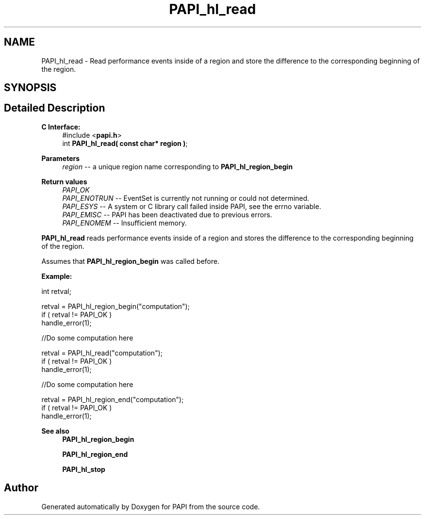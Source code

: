 .TH "PAPI_hl_read" 3 "Wed Nov 2 2022" "Version 6.0.0.1" "PAPI" \" -*- nroff -*-
.ad l
.nh
.SH NAME
PAPI_hl_read \- Read performance events inside of a region and store the difference to the corresponding beginning of the region\&.  

.SH SYNOPSIS
.br
.PP
.SH "Detailed Description"
.PP 

.PP
\fBC Interface:\fP
.RS 4
#include <\fBpapi\&.h\fP> 
.br
int \fBPAPI_hl_read( const char* region )\fP;
.RE
.PP
\fBParameters\fP
.RS 4
\fIregion\fP -- a unique region name corresponding to \fBPAPI_hl_region_begin\fP
.RE
.PP
\fBReturn values\fP
.RS 4
\fIPAPI_OK\fP 
.br
\fIPAPI_ENOTRUN\fP -- EventSet is currently not running or could not determined\&. 
.br
\fIPAPI_ESYS\fP -- A system or C library call failed inside PAPI, see the errno variable\&. 
.br
\fIPAPI_EMISC\fP -- PAPI has been deactivated due to previous errors\&. 
.br
\fIPAPI_ENOMEM\fP -- Insufficient memory\&.
.RE
.PP
\fBPAPI_hl_read\fP reads performance events inside of a region and stores the difference to the corresponding beginning of the region\&.
.PP
Assumes that \fBPAPI_hl_region_begin\fP was called before\&.
.PP
\fBExample:\fP
.RS 4

.RE
.PP
.PP
.nf
int retval;

retval = PAPI_hl_region_begin("computation");
if ( retval != PAPI_OK )
    handle_error(1);

 //Do some computation here

retval = PAPI_hl_read("computation");
if ( retval != PAPI_OK )
    handle_error(1);

 //Do some computation here

retval = PAPI_hl_region_end("computation");
if ( retval != PAPI_OK )
    handle_error(1);
.fi
.PP
.PP
\fBSee also\fP
.RS 4
\fBPAPI_hl_region_begin\fP 
.PP
\fBPAPI_hl_region_end\fP 
.PP
\fBPAPI_hl_stop\fP 
.RE
.PP


.SH "Author"
.PP 
Generated automatically by Doxygen for PAPI from the source code\&.
